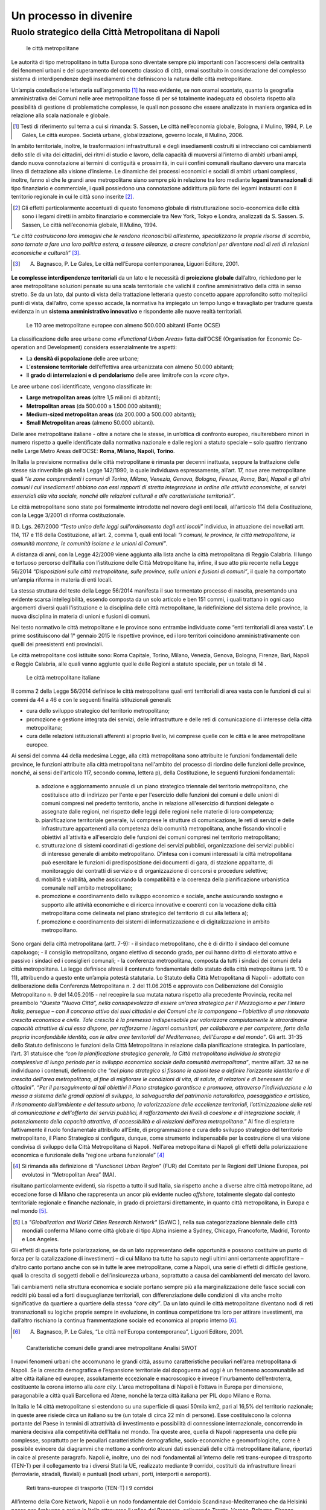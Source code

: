 Un processo in divenire
=======================

Ruolo strategico della Città Metropolitana di Napoli
----------------------------------------------------

.. highlights:: le città metropolitane


Le  autorità  di  tipo  metropolitano  in  tutta  Europa  sono  diventate sempre più importanti con l’accrescersi della centralità dei fenomeni urbani e del superamento del concetto classico di città, ormai sostituito in considerazione del complesso sistema di interdipendenze degli insediamenti che definiscono la natura delle città metropolitane.

Un’ampia costellazione letteraria sull’argomento [1]_ ha reso evidente, se non oramai scontato, quanto la geografia amministrativa dei Comuni nelle aree metropolitane fosse di per sé totalmente inadeguata ed obsoleta rispetto alla possibilità di gestione di problematiche complesse, le quali non possono che essere analizzate in maniera organica ed in relazione alla scala nazionale e globale.

.. [1]
   Testi di riferimento sul tema a cui si rimanda: S. Sassen, Le città nell’economia globale, Bologna, il Mulino, 1994, P. Le Gales, Le città europee. Società urbane, globalizzazione, governo locale, il Mulino, 2006.

In ambito territoriale, inoltre, le trasformazioni infrastrutturali e degli insediamenti costruiti si intrecciano coi cambiamenti dello stile di vita dei cittadini, dei ritmi di studio e lavoro, della capacità di muoversi all’interno  di  ambiti  urbani  ampi, dando nuova  connotazione  ai termini di contiguità e prossimità, in cui i confini comunali risultano davvero una marcata linea di detrazione alla visione d’insieme.
Le dinamiche dei processi economici e sociali di ambiti urbani complessi, inoltre, fanno sì che le grandi aree metropolitane siano sempre più in relazione tra loro mediante **legami transnazionali** di tipo finanziario e commerciale, i quali possiedono una connotazione addirittura più forte dei legami instaurati con il territorio regionale in cui le città sono inserite [2]_.

.. [2]
   Gli effetti particolarmente accentuati di questo fenomeno globale di ristrutturazione socio-economica delle città sono i legami diretti in ambito finanziario e commerciale tra New York, Tokyo e Londra, analizzati da S. Sassen. S. Sassen, Le città nell’economia globale, Il Mulino, 1994.

*“Le città costruiscono loro immagini che le rendono riconoscibili all’esterno, specializzano  le  proprie  risorse  di  scambio,  sono  tornate  a  fare  una  loro politica estera, a tessere alleanze, a creare condizioni per diventare nodi di reti di relazioni economiche e culturali”* [3]_.

.. [3]
   A. Bagnasco, P. Le Gales, Le città nell’Europa contemporanea, Liguori Editore, 2001.

**Le complesse interdipendenze territoriali** da un lato e le necessità di **proiezione globale** dall’altro, richiedono per le aree metropolitane soluzioni pensate su una scala territoriale che valichi il confine amministrativo della città in senso stretto.
Se da un lato, dal punto di vista della trattazione letteraria questo concetto appare approfondito sotto molteplici punti di vista, dall’altro, come spesso accade, la normativa ha impiegato un tempo lungo  e travagliato  per  tradurre  questa  evidenza  in  un **sistema amministrativo innovativo** e rispondente alle nuove realtà territoriali.

.. figure:: /media/img006.png
   :alt: Le 110 aree metropolitane europee con almeno 500.000 abitanti (Fonte OCSE)
   :name: cm006 

   Le 110 aree metropolitane europee con almeno 500.000 abitanti (Fonte OCSE)
   
La  classificazione  delle aree  urbane  come *«Functional  Urban  Areas»* fatta dall’OCSE (Organisation for Economic Co-operation and Development) considera essenzialmente tre aspetti:

- La **densità di popolazione** delle aree urbane;

- L’**estensione  territoriale**  dell’effettiva  area  urbanizzata  con almeno 50.000 abitanti;

- Il **grado di interrelazioni e di pendolarismo** delle aree limitrofe con la *«core city»*.

Le aree urbane così identificate, vengono classificate in:

- **Large metropolitan areas** (oltre 1,5 milioni di abitanti);

- **Metropolitan areas** (da 500.000 a 1.500.000 abitanti);

- **Medium-sized   metropolitan   areas**   (da   200.000   a   500.000 abitanti);

- **Small Metropolitan areas** (almeno 50.000 abitanti).

Delle aree metropolitane italiane - oltre a notare che le stesse, in un’ottica di confronto europeo, risulterebbero minori in numero rispetto a quelle identificate dalla normativa nazionale e dalle regioni a statuto speciale – solo quattro rientrano nelle Large Metro Areas dell’OCSE: **Roma, Milano, Napoli, Torino**.

In Italia la previsione normativa delle città metropolitane è rimasta per decenni inattuata, seppure la trattazione delle stesse sia rinvenibile già nella Legge 142/1990, la quale individuava espressamente, all’art. 17, nove aree metropolitane quali *“le zone comprendenti i comuni di Torino, Milano, Venezia, Genova, Bologna, Firenze, Roma, Bari, Napoli e gli altri comuni i cui insediamenti abbiano con essi rapporti di stretta integrazione in ordine alle attività economiche, ai servizi essenziali alla vita sociale, nonché alle relazioni culturali e alle caratteristiche territoriali”*.

Le  città  metropolitane  sono  state  poi  formalmente  introdotte  nel novero  degli  enti  locali,  all'articolo  114  della  Costituzione,  con  la Legge 3/2001 di riforma costituzionale.

Il D. Lgs. 267/2000 *“Testo unico delle leggi sull’ordinamento degli enti locali”* individua, in attuazione dei novellati artt. 114, 117 e 118 della Costituzione, all’art. 2, comma 1, quali enti locali *“i comuni, le province, le città metropolitane, le comunità montane, le comunità isolane e le unioni di Comuni”*.

A distanza di anni, con la Legge 42/2009 viene aggiunta alla lista anche la città metropolitana di Reggio Calabria.
Il  lungo  e  tortuoso  percorso  dell’Italia  con  l’istituzione  delle  Città
Metropolitane   ha,   infine,   il   suo   atto   più   recente   nella   Legge
56/2014 *“Disposizioni sulle città metropolitane, sulle province, sulle unioni e fusioni di comuni”*, il quale ha comportato un'ampia riforma in materia di enti locali.

La stessa struttura del testo della Legge 56/2014 manifesta il suo tormentato processo di nascita, presentando una evidente scarsa intellegibilità, essendo composta da un solo articolo e ben 151 commi, i quali trattano in ogni caso argomenti diversi quali l'istituzione e la disciplina delle città metropolitane, la ridefinizione del sistema delle province, la nuova disciplina in materia di unioni e fusioni di comuni.

Nel testo normativo le città metropolitane e le province sono entrambe individuate come “enti territoriali di area vasta”. Le prime sostituiscono dal 1° gennaio 2015 le rispettive province, ed i loro territori coincidono amministrativamente con quelli dei preesistenti enti provinciali.

Le città metropolitane così istituite sono: Roma Capitale, Torino, Milano, Venezia, Genova, Bologna, Firenze, Bari, Napoli e Reggio Calabria, alle quali vanno aggiunte quelle delle Regioni a statuto speciale, per un totale di 14 . 

.. figure:: /media/img007.png
   :alt: Le città metropolitane italiane
   :name: cm007
   
   Le città metropolitane italiane
   
Il comma 2 della Legge 56/2014 definisce le città metropolitane quali enti territoriali di area vasta con le funzioni di cui ai commi da 44 a 46 e con le seguenti finalità istituzionali generali:

- cura dello sviluppo strategico del territorio metropolitano;

- promozione e gestione integrata dei servizi, delle infrastrutture e delle reti di comunicazione di interesse della città metropolitana;

- cura delle relazioni istituzionali afferenti al proprio livello, ivi comprese quelle con le città e le aree metropolitane europee.

Ai sensi del comma 44 della medesima Legge, alla città metropolitana sono attribuite le funzioni fondamentali delle province, le funzioni attribuite alla città metropolitana nell'ambito del processo di riordino delle funzioni delle province, nonché, ai sensi dell'articolo 117, secondo comma, lettera p), della Costituzione, le seguenti funzioni fondamentali:

  a) adozione e aggiornamento annuale di un piano strategico triennale del territorio metropolitano, che costituisce atto di indirizzo per l'ente e per l'esercizio delle funzioni dei comuni e delle unioni di comuni compresi nel predetto territorio, anche in relazione all'esercizio di funzioni delegate o assegnate dalle regioni, nel rispetto delle leggi delle regioni nelle materie di loro competenza;
  b) pianificazione territoriale generale, ivi comprese le strutture di comunicazione, le reti di servizi e delle infrastrutture appartenenti alla competenza della comunità metropolitana, anche fissando vincoli e obiettivi all'attività e all'esercizio delle funzioni dei comuni compresi nel territorio metropolitano;
  c) strutturazione di sistemi coordinati di gestione dei servizi pubblici, organizzazione dei servizi pubblici di interesse generale di ambito metropolitano. D'intesa con i comuni interessati la città metropolitana può esercitare le funzioni di predisposizione dei documenti di gara, di stazione appaltante, di monitoraggio dei contratti di servizio e di organizzazione di concorsi e procedure selettive;
  d) mobilità e viabilità, anche assicurando la compatibilità e la coerenza della pianificazione urbanistica comunale nell'ambito metropolitano;
  e) promozione e coordinamento dello sviluppo economico e sociale, anche assicurando sostegno e supporto alle attività economiche e di ricerca innovative e coerenti con la vocazione della città metropolitana come delineata nel piano strategico del territorio di cui alla lettera a);
  f) promozione e coordinamento dei sistemi di informatizzazione e di digitalizzazione in ambito metropolitano.

Sono organi della città metropolitana (artt. 7-9): - il sindaco metropolitano, che è di diritto il sindaco del comune capoluogo; - il consiglio metropolitano, organo elettivo di secondo grado, per cui hanno diritto di elettorato attivo e passivo i sindaci ed i consiglieri comunali; - la conferenza metropolitana, composta da tutti i sindaci dei comuni della città metropolitana.
La legge definisce altresì il contenuto fondamentale dello statuto della città metropolitana (artt. 10 e 11), attribuendo a questo ente un’ampia potestà statutaria.
Lo Statuto della Città Metropolitana di Napoli - adottato con deliberazione della Conferenza Metropolitana n. 2 del 11.06.2015 e approvato con Deliberazione del Consiglio Metropolitano n. 9 del 14.05.2015 - nel recepire la sua mutata natura rispetto alla precedente Provincia, recita nel preambolo *“Questa “Nuova Città”, nella consapevolezza di essere un’area strategica per il Mezzogiorno e per l’intera Italia, persegue – con il concorso attivo dei suoi cittadini e dei Comuni che la compongono – l’obiettivo di una rinnovata crescita economica e civile. Tale crescita è la premessa indispensabile per valorizzare compiutamente le straordinarie capacità attrattive di cui essa dispone, per rafforzarne i legami comunitari, per collaborare e per competere, forte della propria inconfondibile identità, con le altre aree territoriali del Mediterraneo, dell’Europa e del mondo”*.
Gli artt. 31-35 dello Statuto definiscono le funzioni della Città Metropolitana in relazione dalla pianificazione strategica. In particolare, l’art. 31 statuisce che *“con la pianificazione strategica generale, la Città metropolitana individua la strategia complessiva di lungo periodo per lo sviluppo economico sociale della comunità metropolitana”*, mentre all’art. 32 se ne individuano i contenuti, definendo che *“nel piano strategico si fissano le azioni tese a definire l’orizzonte identitario e di crescita dell’area metropolitana, al fine di migliorare le condizioni di vita, di salute, di relazioni e di benessere dei cittadini”*.
*“Per il perseguimento di tali obiettivi il Piano strategico garantisce e promuove, attraverso l’individuazione e la messa a sistema delle grandi opzioni di sviluppo, la salvaguardia del patrimonio naturalistico, paesaggistico e artistico, il risanamento dell’ambiente e del tessuto urbano, la valorizzazione delle eccellenze territoriali, l’ottimizzazione delle reti di comunicazione e dell’offerta dei servizi pubblici, il rafforzamento dei livelli di coesione e di integrazione sociale, il potenziamento della capacità attrattiva, di accessibilità e di relazioni dell’area metropolitana.”*
Al fine di espletare fattivamente il ruolo fondamentale attribuito all’Ente, di programmazione e cura dello sviluppo strategico del territorio metropolitano, il Piano Strategico si configura, dunque, come strumento indispensabile per la costruzione di una visione condivisa di sviluppo della Città Metropolitana di Napoli.
Nell’area metropolitana di Napoli gli effetti della polarizzazione economica e funzionale della “regione urbana funzionale” [4]_

.. [4]
   Si rimanda alla definizione di *"Functional Urban Region"* (FUR) del Comitato per le Regioni dell’Unione Europea, poi evolutosi in “Metropolitan Area” (MA).
   
risultano particolarmente evidenti, sia rispetto a tutto il sud Italia, sia rispetto anche a diverse altre città metropolitane, ad eccezione forse di Milano che rappresenta un ancor più evidente nucleo *offshore*, totalmente slegato dal contesto territoriale regionale e finanche nazionale, in grado di proiettarsi direttamente, in quanto città metropolitana, in Europa e nel mondo [5]_.

.. [5]
   La *"Globalization and World Cities Research Network"* (GaWC ), nella sua categorizzazione biennale delle città mondiali conferma Milano come città globale di tipo Alpha insieme a Sydney, Chicago, Francoforte, Madrid, Toronto e Los Angeles.
   
Gli effetti di questa forte polarizzazione, se da un lato rappresentano delle opportunità e possono costituire un punto di forza per la catalizzazione di investimenti – di cui Milano tra tutte ha saputo negli ultimi anni certamente approfittare – d’altro canto portano anche con sé in tutte le aree metropolitane, come a Napoli, una serie di effetti di difficile gestione, quali la crescita di soggetti deboli e dell’insicurezza urbana, soprattutto a causa dei cambiamenti del mercato del lavoro.

Tali cambiamenti nella struttura economica e sociale portano sempre più alla marginalizzazione delle fasce sociali con redditi più bassi ed a forti disuguaglianze territoriali, con differenziazione delle condizioni di vita anche molto significative da quartiere a quartiere della stessa *“core city”*.
Da un lato quindi le città metropolitane diventano nodi di reti transnazionali su logiche proprie sempre in evoluzione, in continua competizione tra loro per attirare investimenti, ma dall’altro rischiano la continua frammentazione sociale ed economica al proprio interno [6]_.

.. [6]
   A. Bagnasco, P. Le Gales, “Le città nell’Europa contemporanea”, Liguori Editore, 2001.
   
.. figure:: /media/img008.png
   :alt: La figura mostra le caratteristiche comuni delle grandi aree metropolitane - Analisi SWOT
   :name: cm008
   
   Caratteristiche comuni delle grandi aree metropolitane
   Analisi SWOT

I nuovi fenomeni urbani che accomunano le grandi città, assumo caratteristiche peculiari nell’area metropolitana di Napoli. Se la crescita demografica e l’espansione territoriale dal dopoguerra ad oggi è un fenomeno accomunabile ad altre città italiane ed europee, assolutamente eccezionale e macroscopico è invece l’inurbamento dell’entroterra, costituente la corona intorno alla *core city*.
L’area metropolitana di Napoli è l’ottava in Europa per dimensione, paragonabile a città quali Barcellona ed Atene, nonché la terza città italiana per PIL dopo Milano e Roma.

In Italia le 14 città metropolitane si estendono su una superficie di quasi 50mila km2, pari al 16,5% del territorio nazionale; in queste aree risiede circa un italiano su tre (un totale di circa 22 mln di persone). Esse costituiscono la colonna portante del Paese in termini di attrattività di investimento e possibilità di connessione internazionale, concorrendo in maniera decisiva alla competitività dell’Italia nel mondo.
Tra queste aree, quella di Napoli rappresenta una delle più complesse, soprattutto per le peculiari caratteristiche demografiche, socio-economiche e geomorfologiche, come è possibile evincere dai diagrammi che mettono a confronto alcuni dati essenziali delle città metropolitane italiane, riportati in calce al presente paragrafo.
Napoli è, inoltre, uno dei nodi fondamentali all’interno delle reti trans-europee di trasporto (TEN-T) per il collegamento tra i diversi Stati la UE, realizzato mediante 9 corridoi, costituiti da infrastrutture lineari (ferroviarie, stradali, fluviali) e puntuali (nodi urbani, porti, interporti e aeroporti).

.. figure:: /media/img009.png
   :alt: La figura mostra le reti trans-europee di trasporto (TEN-T) - I 9 corridoi
   :name: cm009   
   
   Reti trans-europee di trasporto (TEN-T)
   I 9 corridoi
   
All’interno della Core Network, Napoli è un nodo fondamentale del Corridoio Scandinavo-Mediterraneo che da Helsinki passa per Amburgo e arriva in Italia attraverso il valico del Brennero, collegando Trento, Verona, Bologna, Firenze, Livorno, Roma, Napoli, Bari, Catanzaro, Messina e Palermo.
   
.. figure:: /media/img10-15.png
   :alt: La figura mostra le principali reti di collegamento tra le Città Metropolitane italiane continua
   :name: cm010-015   
   
   Principali reti di collegamento tra le Città Metropolitane italiane
   
L’area metropolitana di Napoli costituisce il principale hub del sud italia in termini infrastrutturali e logistici. Qui la linea ferrovia si divide in due rami:
- La linea veloce sull’asse Palermo e Malta (corridoio Scandinavo-Mediterraneo)
- La linea veloce ad alta frequentazione fino a Bari e alla parte bassa della Puglia
   
.. figure:: /media/img16-17.png
   :alt: La figura mostra le principali reti di mobilità nell'area metropolitana di Napoli
   :name: cm016-017   
   
   Principali reti di mobilità nell'area metropolitana di Napoli

.. figure:: /media/img18-20.png
   :alt: La figura mostra la conformazione fisica del territorio e area urbanizzata
   :name: cm018-020   
   
   Conformazione fisica del territorio e area urbanizzata
   

.. figure:: /media/img021.png
   :alt: Superficie territoriale della Città Metropolitana di Napoli (KM\ :sup:`2`) in confronto ai dati regionali nella Regione Campania
   :name: cm021   
   
   Superficie territoriale della Città Metropolitana di Napoli (KM\ :sup:`2`) in confronto ai dati regionali nella Regione Campania
